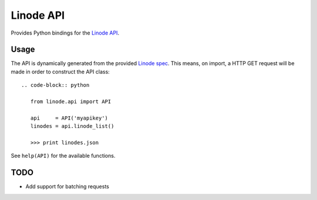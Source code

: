 Linode API
==========

Provides Python bindings for the `Linode API <http://www.linode.com/api/>`__.

Usage
-----

The API is dynamically generated from the provided
`Linode spec <https://api.linode.com/?api_action=api.spec>`__. This means,
on import, a HTTP GET request will be made in order to construct the API
class::

    .. code-block:: python

       from linode.api import API

       api     = API('myapikey')
       linodes = api.linode_list()

       >>> print linodes.json

See ``help(API)`` for the available functions.

TODO
----

- Add support for batching requests
